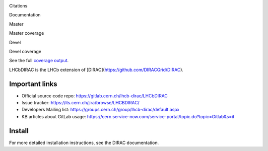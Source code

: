 Citations
  .. image:: https://zenodo.org/badge/DOI/10.5281/zenodo.1451768.svg
   :target: https://doi.org/10.5281/zenodo.1451768

Documentation
  .. image:: https://readthedocs.org/projects/lhcb-dirac/badge
      :target: http://lhcb-dirac.readthedocs.io/

Master
  .. image:: https://gitlab.cern.ch/lhcb-dirac/LHCbDIRAC/badges/master/build.svg
      :target: https://gitlab.cern.ch/lhcb-dirac/LHCbDIRAC/commits/master

Master coverage
  .. image:: https://gitlab.cern.ch/lhcb-dirac/LHCbDIRAC/badges/master/coverage.svg
      :target: https://gitlab.cern.ch/lhcb-dirac/LHCbDIRAC/commits/master

Devel
  .. image:: https://gitlab.cern.ch/lhcb-dirac/LHCbDIRAC/badges/devel/build.svg
          :target: https://gitlab.cern.ch/lhcb-dirac/LHCbDIRAC/commits/devel

Devel coverage
  .. image:: https://gitlab.cern.ch/lhcb-dirac/LHCbDIRAC/badges/devel/coverage.svg
          :target: https://gitlab.cern.ch/lhcb-dirac/LHCbDIRAC/commits/devel

See the full `coverage output`_.
  .. _`coverage output`: https://lhcbdirac-cov.web.cern.ch/


LHCbDIRAC is the LHCb extension of [DIRAC](https://github.com/DIRACGrid/DIRAC).

Important links
===============

- Official source code repo: https://gitlab.cern.ch/lhcb-dirac/LHCbDIRAC
- Issue tracker: https://its.cern.ch/jira/browse/LHCBDIRAC/
- Developers Mailing list: https://groups.cern.ch/group/lhcb-dirac/default.aspx
- KB articles about GitLab usage: https://cern.service-now.com/service-portal/topic.do?topic=Gitlab&s=it

Install
=======

For more detailed installation instructions, see the DIRAC documentation.
